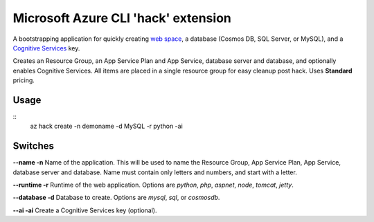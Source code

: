 Microsoft Azure CLI 'hack' extension
=========================================

A bootstrapping application for quickly creating `web space <https://azure.microsoft.com/en-us/services/app-service/>`_, a database (Cosmos DB, SQL Server, or MySQL), and a `Cognitive Services <https://azure.microsoft.com/en-us/services/cognitive-services/>`_ key.

Creates an Resource Group, an App Service Plan and App Service, database server and database, and optionally enables Cognitive Services. All items are placed in a single resource group for easy cleanup post hack. Uses **Standard** pricing.

-----
Usage
-----

::
    az hack create -n demoname -d MySQL -r python -ai

--------
Switches
--------

**--name -n**
Name of the application. This will be used to name the Resource Group, App Service Plan, App Service, database server and database. Name must contain only letters and numbers, and start with a letter.

**--runtime -r**
Runtime of the web application. Options are *python*, *php*, *aspnet*, *node*, *tomcat*, *jetty*.

**--database -d**
Database to create. Options are *mysql*, *sql*, or *cosmosdb*.

**--ai -ai**
Create a Cognitive Services key (optional).
